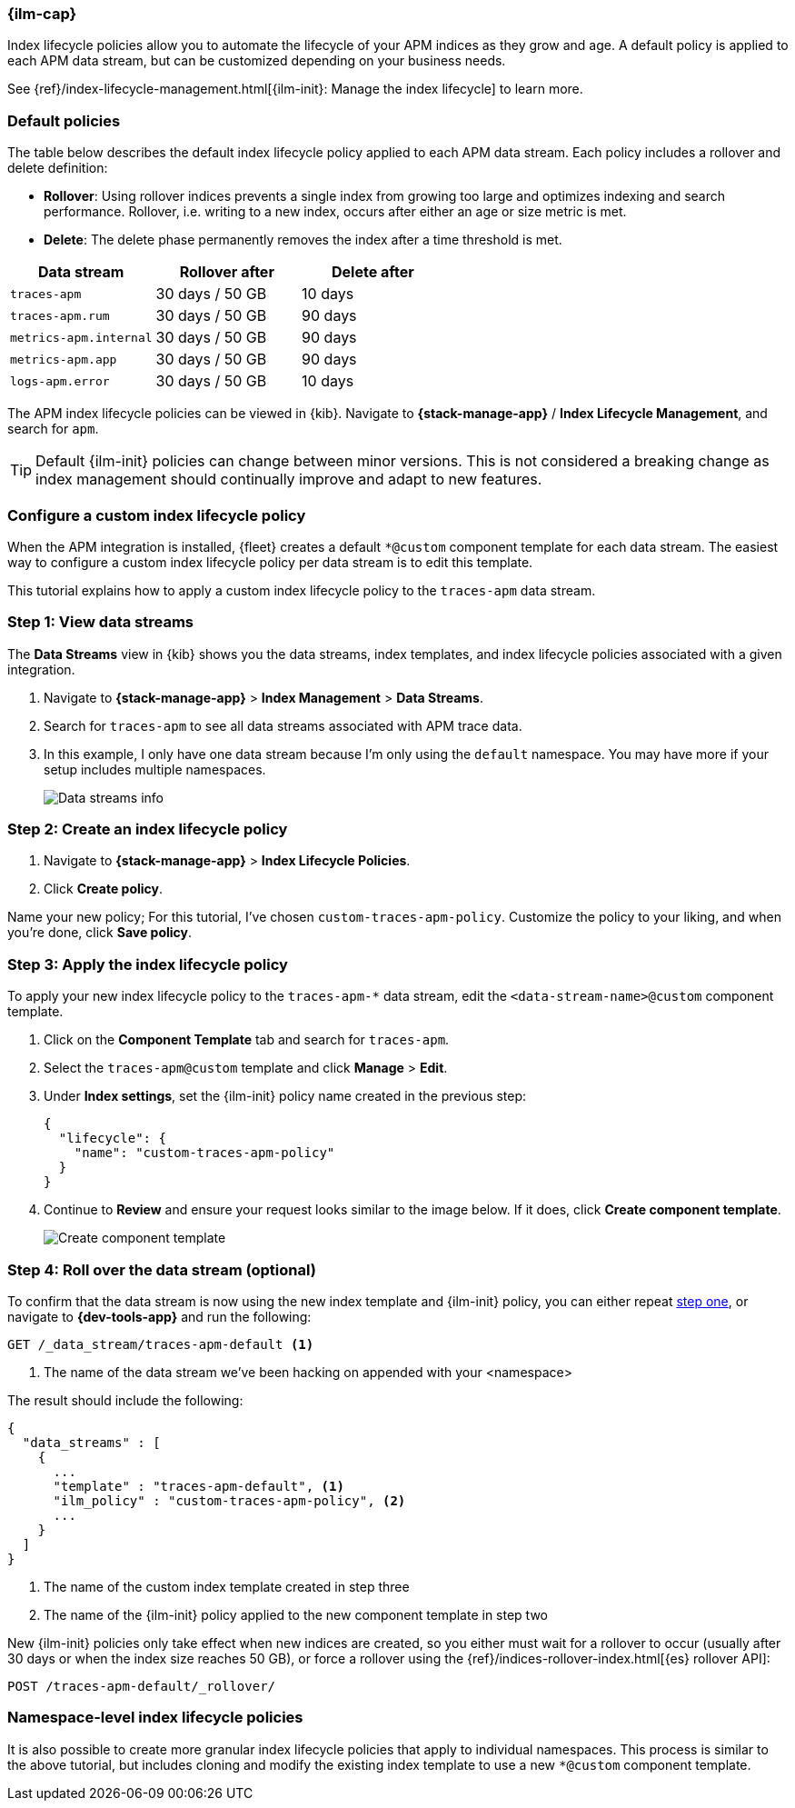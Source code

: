 //////////////////////////////////////////////////////////////////////////
// This content is reused in the Legacy ILM documentation
//////////////////////////////////////////////////////////////////////////

[[ilm-how-to]]
=== {ilm-cap}

:append-legacy:
// tag::ilm-integration[]

Index lifecycle policies allow you to automate the
lifecycle of your APM indices as they grow and age.
A default policy is applied to each APM data stream,
but can be customized depending on your business needs.

See {ref}/index-lifecycle-management.html[{ilm-init}: Manage the index lifecycle] to learn more.

[discrete]
[id="index-lifecycle-policies-default{append-legacy}"]
=== Default policies

The table below describes the default index lifecycle policy applied to each APM data stream.
Each policy includes a rollover and delete definition:

* **Rollover**: Using rollover indices prevents a single index from growing too large and optimizes indexing and search performance. Rollover, i.e. writing to a new index, occurs after either an age or size metric is met.
* **Delete**: The delete phase permanently removes the index after a time threshold is met.

[cols="1,1,1",options="header"]
|===
|Data stream
|Rollover after
|Delete after

|`traces-apm`
|30 days / 50 GB
|10 days

|`traces-apm.rum`
|30 days / 50 GB
|90 days

|`metrics-apm.internal`
|30 days / 50 GB
|90 days

|`metrics-apm.app`
|30 days / 50 GB
|90 days

|`logs-apm.error`
|30 days / 50 GB
|10 days

|===

The APM index lifecycle policies can be viewed in {kib}.
Navigate to *{stack-manage-app}* / *Index Lifecycle Management*, and search for `apm`.

TIP: Default {ilm-init} policies can change between minor versions.
This is not considered a breaking change as index management should continually improve and adapt to new features.

[discrete]
[id="data-streams-custom-policy{append-legacy}"]
=== Configure a custom index lifecycle policy

When the APM integration is installed, {fleet} creates a default `*@custom` component template for each data stream.
The easiest way to configure a custom index lifecycle policy per data stream is to edit this template.

This tutorial explains how to apply a custom index lifecycle policy to the `traces-apm` data stream.

[discrete]
[id="data-streams-custom-one{append-legacy}"]
=== Step 1: View data streams

The **Data Streams** view in {kib} shows you the data streams,
index templates, and index lifecycle policies associated with a given integration.

. Navigate to **{stack-manage-app}** > **Index Management** > **Data Streams**.
. Search for `traces-apm` to see all data streams associated with APM trace data.
. In this example, I only have one data stream because I'm only using the `default` namespace.
You may have more if your setup includes multiple namespaces.
+
[role="screenshot"]
image::images/data-stream-overview.png[Data streams info]

[discrete]
[id="data-streams-custom-two{append-legacy}"]
=== Step 2: Create an index lifecycle policy

. Navigate to **{stack-manage-app}** > **Index Lifecycle Policies**.
. Click **Create policy**.

Name your new policy; For this tutorial, I've chosen `custom-traces-apm-policy`.
Customize the policy to your liking, and when you're done, click **Save policy**.

[discrete]
[id="data-streams-custom-three{append-legacy}"]
=== Step 3: Apply the index lifecycle policy

To apply your new index lifecycle policy to the `traces-apm-*` data stream,
edit the `<data-stream-name>@custom` component template.

. Click on the **Component Template** tab and search for `traces-apm`.
. Select the `traces-apm@custom` template and click **Manage** > **Edit**.
. Under **Index settings**, set the {ilm-init} policy name created in the previous step:
+
[source,json]
----
{
  "lifecycle": {
    "name": "custom-traces-apm-policy"
  }
}
----
. Continue to **Review** and ensure your request looks similar to the image below.
If it does, click **Create component template**.
+
[role="screenshot"]
image::images/create-component-template.png[Create component template]

[discrete]
[id="data-streams-custom-four{append-legacy}"]
=== Step 4: Roll over the data stream (optional)

To confirm that the data stream is now using the new index template and {ilm-init} policy,
you can either repeat <<data-streams-custom-one,step one>>, or navigate to **{dev-tools-app}** and run the following:

[source,bash]
----
GET /_data_stream/traces-apm-default <1>
----
<1> The name of the data stream we've been hacking on appended with your <namespace>

The result should include the following:

[source,json]
----
{
  "data_streams" : [
    {
      ...
      "template" : "traces-apm-default", <1>
      "ilm_policy" : "custom-traces-apm-policy", <2>
      ...
    }
  ]
}
----
<1> The name of the custom index template created in step three
<2> The name of the {ilm-init} policy applied to the new component template in step two

New {ilm-init} policies only take effect when new indices are created,
so you either must wait for a rollover to occur (usually after 30 days or when the index size reaches 50 GB),
or force a rollover using the {ref}/indices-rollover-index.html[{es} rollover API]:

[source,bash]
----
POST /traces-apm-default/_rollover/
----

[discrete]
[id="data-streams-custom-policy-namespace{append-legacy}"]
=== Namespace-level index lifecycle policies

It is also possible to create more granular index lifecycle policies that apply to individual namespaces.
This process is similar to the above tutorial, but includes cloning and modify the existing index template to use
a new `*@custom` component template.

// end::ilm-integration[]
